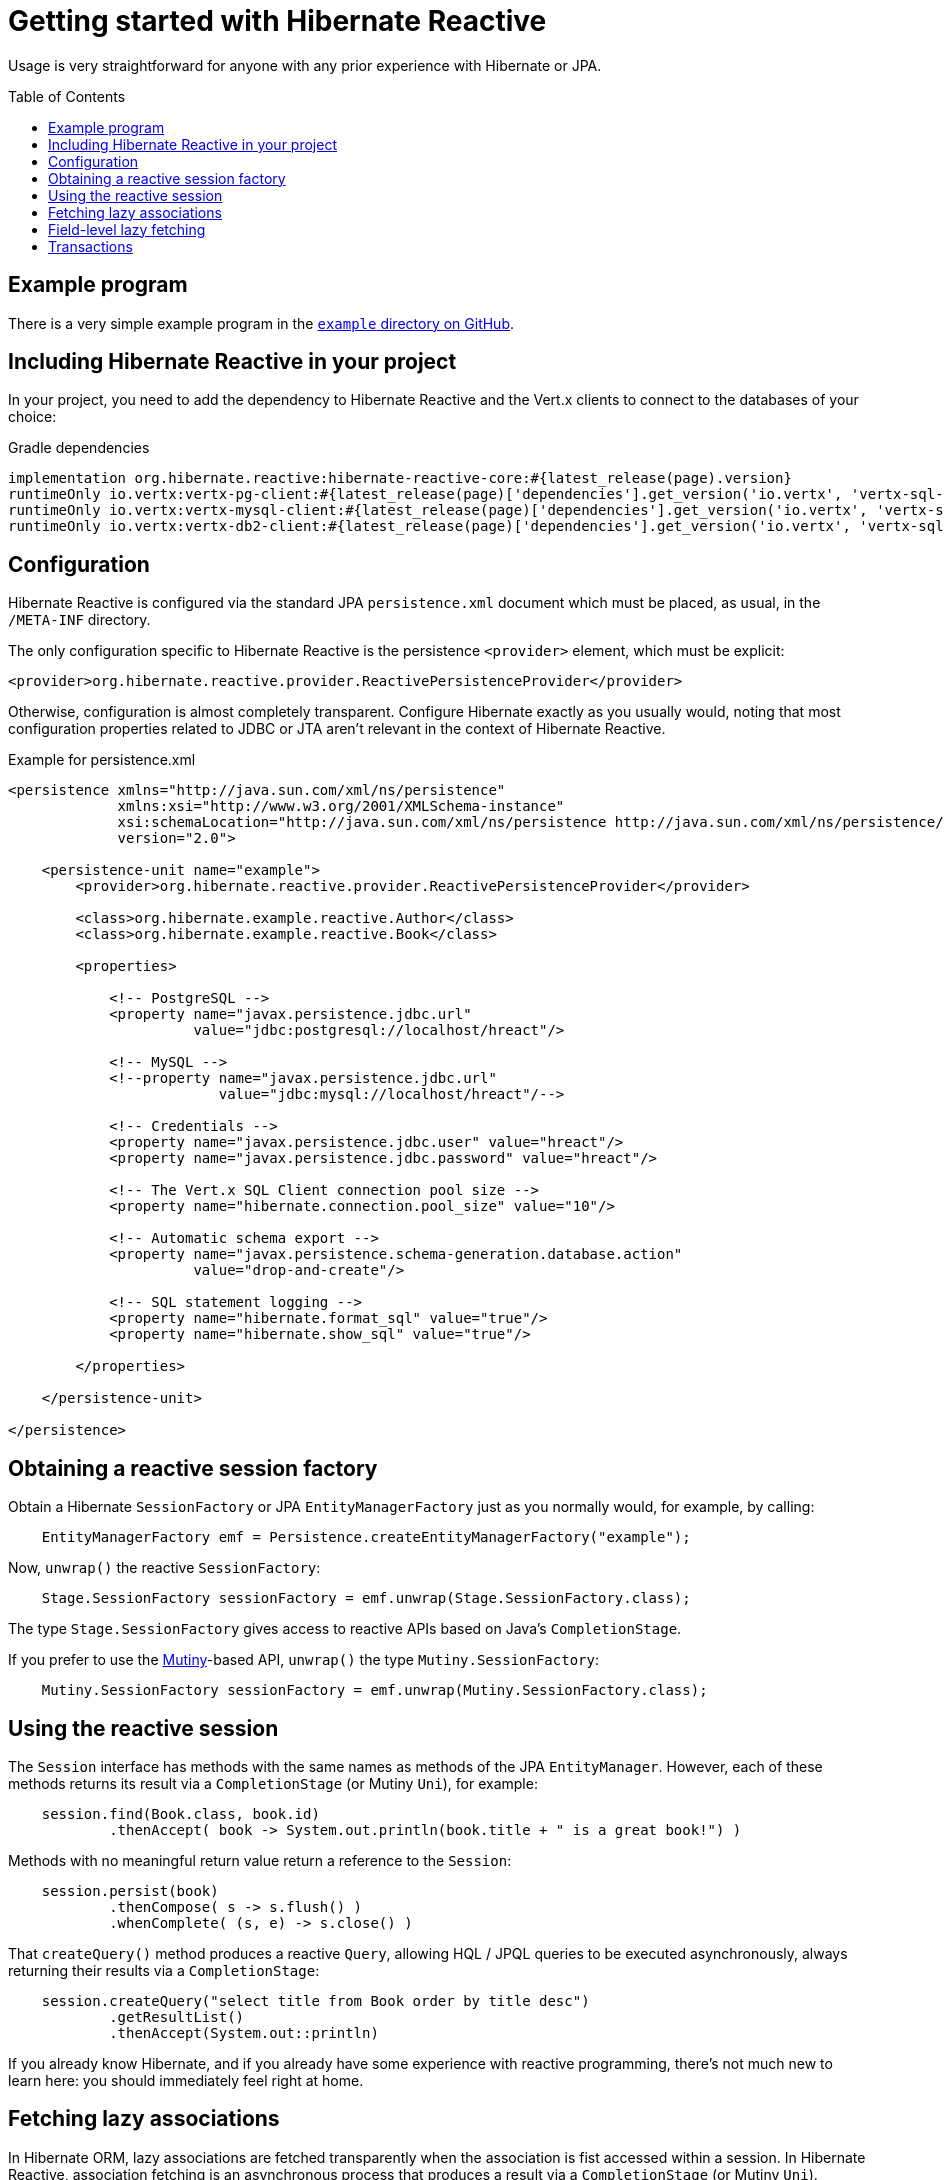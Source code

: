 = Getting started with Hibernate Reactive
:awestruct-layout: project-standard
:awestruct-project: reactive
:page-interpolate: true
:toc:
:toc-placement: preamble
:hibernate-reactive-version: #{latest_release(page).version}
:vertx-version: #{latest_release(page)['dependencies'].get_version('io.vertx', 'vertx-sql-client')}
  
[[reactive-gettingstarted]]

Usage is very straightforward for anyone with any prior experience with
Hibernate or JPA.

== Example program

There is a very simple example program in the link:https://github.com/hibernate/hibernate-reactive/tree/master/example[`example`
directory on GitHub].

== Including Hibernate Reactive in your project

In your project, you need to add the dependency to Hibernate Reactive and
the Vert.x clients to connect to the databases of your choice:

[source]
[subs="verbatim,attributes"]
.Gradle dependencies
----
implementation org.hibernate.reactive:hibernate-reactive-core:{hibernate-reactive-version}
runtimeOnly io.vertx:vertx-pg-client:{vertx-version}
runtimeOnly io.vertx:vertx-mysql-client:{vertx-version}
runtimeOnly io.vertx:vertx-db2-client:{vertx-version}
----

== Configuration

Hibernate Reactive is configured via the standard JPA `persistence.xml` 
document which must be placed, as usual, in the `/META-INF` directory.

The only configuration specific to Hibernate Reactive is the persistence
`<provider>` element, which must be explicit:

    <provider>org.hibernate.reactive.provider.ReactivePersistenceProvider</provider>

Otherwise, configuration is almost completely transparent. Configure 
Hibernate exactly as you usually would, noting that most configuration 
properties related to JDBC or JTA aren't relevant in the context of 
Hibernate Reactive.

[source, XML]
[subs="verbatim,attributes"]
.Example for persistence.xml
----
<persistence xmlns="http://java.sun.com/xml/ns/persistence"
             xmlns:xsi="http://www.w3.org/2001/XMLSchema-instance"
             xsi:schemaLocation="http://java.sun.com/xml/ns/persistence http://java.sun.com/xml/ns/persistence/persistence_2_0.xsd"
             version="2.0">

    <persistence-unit name="example">
        <provider>org.hibernate.reactive.provider.ReactivePersistenceProvider</provider>

        <class>org.hibernate.example.reactive.Author</class>
        <class>org.hibernate.example.reactive.Book</class>

        <properties>

            <!-- PostgreSQL -->
            <property name="javax.persistence.jdbc.url"
	              value="jdbc:postgresql://localhost/hreact"/>

            <!-- MySQL -->
            <!--property name="javax.persistence.jdbc.url"
	                 value="jdbc:mysql://localhost/hreact"/-->

            <!-- Credentials -->
            <property name="javax.persistence.jdbc.user" value="hreact"/>
            <property name="javax.persistence.jdbc.password" value="hreact"/>

            <!-- The Vert.x SQL Client connection pool size -->
            <property name="hibernate.connection.pool_size" value="10"/>

            <!-- Automatic schema export -->
            <property name="javax.persistence.schema-generation.database.action"
	              value="drop-and-create"/>

            <!-- SQL statement logging -->
            <property name="hibernate.format_sql" value="true"/>
            <property name="hibernate.show_sql" value="true"/>

        </properties>

    </persistence-unit>

</persistence>
----

== Obtaining a reactive session factory

Obtain a Hibernate `SessionFactory` or JPA `EntityManagerFactory` 
just as you normally would, for example, by calling:

[source, JAVA]
----
    EntityManagerFactory emf = Persistence.createEntityManagerFactory("example");
----

Now, `unwrap()` the reactive `SessionFactory`:
 
[source, JAVA]
----
    Stage.SessionFactory sessionFactory = emf.unwrap(Stage.SessionFactory.class);
----

The type `Stage.SessionFactory` gives access to reactive APIs based on 
Java's `CompletionStage`.

If you prefer to use the link:https://smallrye.io/smallrye-mutiny/[Mutiny]-based API, `unwrap()` the type 
`Mutiny.SessionFactory`:

[source, JAVA]
----
    Mutiny.SessionFactory sessionFactory = emf.unwrap(Mutiny.SessionFactory.class);
----

== Using the reactive session

The `Session` interface has methods with the same names as methods of the
JPA `EntityManager`. However, each of these methods returns its result via
a `CompletionStage` (or Mutiny `Uni`), for example:

[source, JAVA]
----
    session.find(Book.class, book.id)
            .thenAccept( book -> System.out.println(book.title + " is a great book!") )
----

Methods with no meaningful return value return a reference to the `Session`:

[source, JAVA]
----
    session.persist(book)
            .thenCompose( s -> s.flush() )
            .whenComplete( (s, e) -> s.close() )
----

That `createQuery()` method produces a reactive `Query`, allowing HQL / JPQL
queries to be executed asynchronously, always returning their results via a
`CompletionStage`:

[source, JAVA]
----
    session.createQuery("select title from Book order by title desc")
            .getResultList()
            .thenAccept(System.out::println)
----

If you already know Hibernate, and if you already have some experience with
reactive programming, there's not much new to learn here: you should
immediately feel right at home.

== Fetching lazy associations

In Hibernate ORM, lazy associations are fetched transparently when the
association is fist accessed within a session. In Hibernate Reactive, 
association fetching is an asynchronous process that produces a result
via a `CompletionStage` (or Mutiny `Uni`).

Therefore, lazy fetching is an explicit operation named `fetch()`,
a static method of `Stage` and `Mutiny`:

[source, JAVA]
----
    session.find(Author.class, author.id)
            .thenCompose( author -> Stage.fetch(author.books) )
            .thenAccept( books -> ... )
----

Of course, this isn't necessary if you fetch the association eagerly.

== Field-level lazy fetching

Similarly, field-level lazy fetching&mdash;an advanced feature, which 
is only supported in conjunction with Hibernate's optional compile-time 
bytecode enhancer&mdash;is also an explicit operation:

[source, JAVA]
----
    session.find(Book.class, book.id)
            .thenCompose( book -> session.fetch(book, Book_.isbn) )
            .thenAccept( isbn -> ... )
----

Note that the field to fetch is identified by a JPA metamodel `Attribute`.

We don't encourage you to use field-level lazy fetching unless you have
very specific requirements.

== Transactions

The `withTransaction()` method performs work within the scope of a database 
transaction. 

[source, JAVA]
----
    session.withTransaction( tx -> session.persist(book) )
----

The session is automatically flushed at the end of the transaction.

For extra convenience, there's a method that opens a session and starts a
transaction in one call:

[source, JAVA]
----
    sessionFactory.withTransaction( (session, tx) -> session.persist(book) )
----

